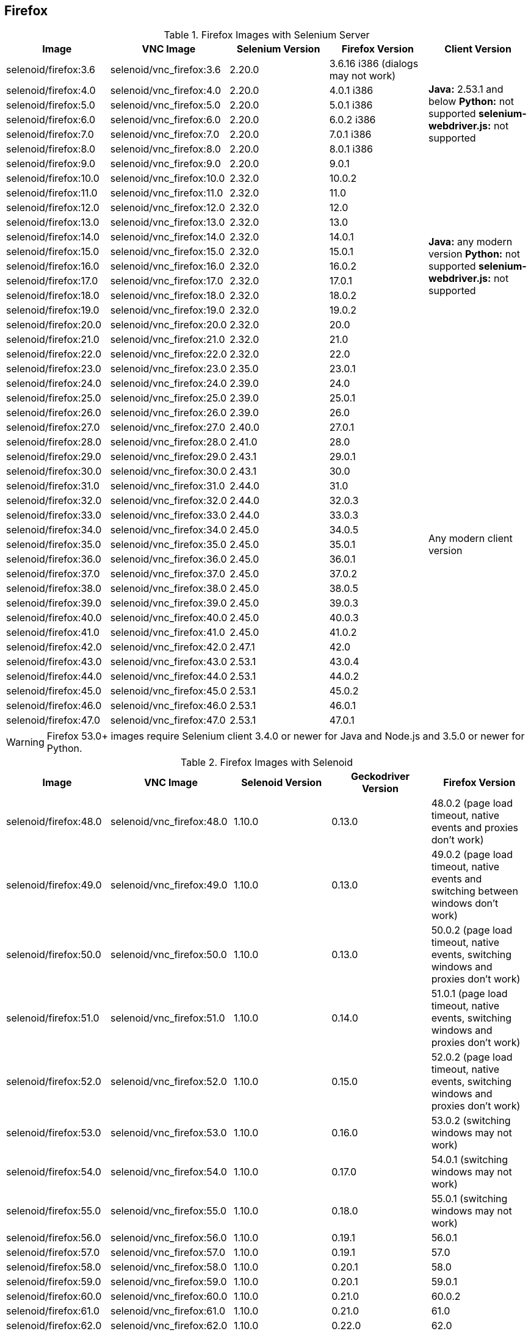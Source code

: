== Firefox

.Firefox Images with Selenium Server
|===
| Image | VNC Image | Selenium Version | Firefox Version | Client Version

| selenoid/firefox:3.6 | selenoid/vnc_firefox:3.6 | 2.20.0 | 3.6.16 i386 (dialogs may not work) .7+<.^|
**Java:** 2.53.1 and below
**Python:** not supported
**selenium-webdriver.js:** not supported
| selenoid/firefox:4.0 | selenoid/vnc_firefox:4.0 | 2.20.0 | 4.0.1 i386
| selenoid/firefox:5.0 | selenoid/vnc_firefox:5.0 | 2.20.0 | 5.0.1 i386
| selenoid/firefox:6.0 | selenoid/vnc_firefox:6.0 | 2.20.0 | 6.0.2 i386
| selenoid/firefox:7.0 | selenoid/vnc_firefox:7.0 | 2.20.0 | 7.0.1 i386
| selenoid/firefox:8.0 | selenoid/vnc_firefox:8.0 | 2.20.0 | 8.0.1 i386
| selenoid/firefox:9.0 | selenoid/vnc_firefox:9.0 | 2.20.0 | 9.0.1
| selenoid/firefox:10.0 | selenoid/vnc_firefox:10.0 | 2.32.0 | 10.0.2 .13+<.^|
**Java:** any modern version
**Python:** not supported
**selenium-webdriver.js:** not supported
| selenoid/firefox:11.0 | selenoid/vnc_firefox:11.0 | 2.32.0 | 11.0
| selenoid/firefox:12.0 | selenoid/vnc_firefox:12.0 | 2.32.0 | 12.0
| selenoid/firefox:13.0 | selenoid/vnc_firefox:13.0 | 2.32.0 | 13.0
| selenoid/firefox:14.0 | selenoid/vnc_firefox:14.0 | 2.32.0 | 14.0.1
| selenoid/firefox:15.0 | selenoid/vnc_firefox:15.0 | 2.32.0 | 15.0.1
| selenoid/firefox:16.0 | selenoid/vnc_firefox:16.0 | 2.32.0 | 16.0.2
| selenoid/firefox:17.0 | selenoid/vnc_firefox:17.0 | 2.32.0 | 17.0.1
| selenoid/firefox:18.0 | selenoid/vnc_firefox:18.0 | 2.32.0 | 18.0.2
| selenoid/firefox:19.0 | selenoid/vnc_firefox:19.0 | 2.32.0 | 19.0.2
| selenoid/firefox:20.0 | selenoid/vnc_firefox:20.0 | 2.32.0 | 20.0
| selenoid/firefox:21.0 | selenoid/vnc_firefox:21.0 | 2.32.0 | 21.0
| selenoid/firefox:22.0 | selenoid/vnc_firefox:22.0 | 2.32.0 | 22.0
| selenoid/firefox:23.0 | selenoid/vnc_firefox:23.0 | 2.35.0 | 23.0.1 .25+<.^| Any modern client version
| selenoid/firefox:24.0 | selenoid/vnc_firefox:24.0 | 2.39.0 | 24.0
| selenoid/firefox:25.0 | selenoid/vnc_firefox:25.0 | 2.39.0 | 25.0.1
| selenoid/firefox:26.0 | selenoid/vnc_firefox:26.0 | 2.39.0 | 26.0
| selenoid/firefox:27.0 | selenoid/vnc_firefox:27.0 | 2.40.0 | 27.0.1
| selenoid/firefox:28.0 | selenoid/vnc_firefox:28.0 | 2.41.0 | 28.0
| selenoid/firefox:29.0 | selenoid/vnc_firefox:29.0 | 2.43.1 | 29.0.1
| selenoid/firefox:30.0 | selenoid/vnc_firefox:30.0 | 2.43.1 | 30.0
| selenoid/firefox:31.0 | selenoid/vnc_firefox:31.0 | 2.44.0 | 31.0
| selenoid/firefox:32.0 | selenoid/vnc_firefox:32.0 | 2.44.0 | 32.0.3
| selenoid/firefox:33.0 | selenoid/vnc_firefox:33.0 | 2.44.0 | 33.0.3
| selenoid/firefox:34.0 | selenoid/vnc_firefox:34.0 | 2.45.0 | 34.0.5
| selenoid/firefox:35.0 | selenoid/vnc_firefox:35.0 | 2.45.0 | 35.0.1
| selenoid/firefox:36.0 | selenoid/vnc_firefox:36.0 | 2.45.0 | 36.0.1
| selenoid/firefox:37.0 | selenoid/vnc_firefox:37.0 | 2.45.0 | 37.0.2
| selenoid/firefox:38.0 | selenoid/vnc_firefox:38.0 | 2.45.0 | 38.0.5
| selenoid/firefox:39.0 | selenoid/vnc_firefox:39.0 | 2.45.0 | 39.0.3
| selenoid/firefox:40.0 | selenoid/vnc_firefox:40.0 | 2.45.0 | 40.0.3
| selenoid/firefox:41.0 | selenoid/vnc_firefox:41.0 | 2.45.0 | 41.0.2
| selenoid/firefox:42.0 | selenoid/vnc_firefox:42.0 | 2.47.1 | 42.0
| selenoid/firefox:43.0 | selenoid/vnc_firefox:43.0 | 2.53.1 | 43.0.4
| selenoid/firefox:44.0 | selenoid/vnc_firefox:44.0 | 2.53.1 | 44.0.2
| selenoid/firefox:45.0 | selenoid/vnc_firefox:45.0 | 2.53.1 | 45.0.2
| selenoid/firefox:46.0 | selenoid/vnc_firefox:46.0 | 2.53.1 | 46.0.1
| selenoid/firefox:47.0 | selenoid/vnc_firefox:47.0 | 2.53.1 | 47.0.1
|===

WARNING: Firefox 53.0+ images require Selenium client 3.4.0 or newer for Java and Node.js and 3.5.0 or newer for Python.

.Firefox Images with Selenoid
|===
| Image | VNC Image | Selenoid Version | Geckodriver Version | Firefox Version

| selenoid/firefox:48.0 | selenoid/vnc_firefox:48.0 | 1.10.0 | 0.13.0 | 48.0.2 (page load timeout, native events and proxies don't work)
| selenoid/firefox:49.0 | selenoid/vnc_firefox:49.0 | 1.10.0 | 0.13.0 | 49.0.2 (page load timeout, native events and switching between windows don't work)
| selenoid/firefox:50.0 | selenoid/vnc_firefox:50.0 | 1.10.0 | 0.13.0 | 50.0.2 (page load timeout, native events, switching windows and proxies don't work)
| selenoid/firefox:51.0 | selenoid/vnc_firefox:51.0 | 1.10.0 | 0.14.0 | 51.0.1 (page load timeout, native events, switching windows and proxies don't work)
| selenoid/firefox:52.0 | selenoid/vnc_firefox:52.0 | 1.10.0 | 0.15.0 | 52.0.2 (page load timeout, native events, switching windows and proxies don't work)
| selenoid/firefox:53.0 | selenoid/vnc_firefox:53.0 | 1.10.0 | 0.16.0 | 53.0.2 (switching windows may not work)
| selenoid/firefox:54.0 | selenoid/vnc_firefox:54.0 | 1.10.0 | 0.17.0 | 54.0.1 (switching windows may not work)
| selenoid/firefox:55.0 | selenoid/vnc_firefox:55.0 | 1.10.0 | 0.18.0 | 55.0.1 (switching windows may not work)
| selenoid/firefox:56.0 | selenoid/vnc_firefox:56.0 | 1.10.0 | 0.19.1 | 56.0.1
| selenoid/firefox:57.0 | selenoid/vnc_firefox:57.0 | 1.10.0 | 0.19.1 | 57.0
| selenoid/firefox:58.0 | selenoid/vnc_firefox:58.0 | 1.10.0 | 0.20.1 | 58.0
| selenoid/firefox:59.0 | selenoid/vnc_firefox:59.0 | 1.10.0 | 0.20.1 | 59.0.1
| selenoid/firefox:60.0 | selenoid/vnc_firefox:60.0 | 1.10.0 | 0.21.0 | 60.0.2
| selenoid/firefox:61.0 | selenoid/vnc_firefox:61.0 | 1.10.0 | 0.21.0 | 61.0
| selenoid/firefox:62.0 | selenoid/vnc_firefox:62.0 | 1.10.0 | 0.22.0 | 62.0
| selenoid/firefox:63.0 | selenoid/vnc_firefox:63.0 | 1.8.1 | 0.23.0 | 63.0
| selenoid/firefox:64.0 | selenoid/vnc_firefox:64.0 | 1.8.4 | 0.23.0 | 64.0
| selenoid/firefox:65.0 | selenoid/vnc_firefox:65.0 | 1.9.0 | 0.24.0 | 65.0
| selenoid/firefox:66.0 | selenoid/vnc_firefox:66.0 | 1.9.1 | 0.24.0 | 66.0.1
| selenoid/firefox:67.0 | selenoid/vnc_firefox:67.0 | 1.9.1 | 0.24.0 | 67.0
| selenoid/firefox:68.0 | selenoid/vnc_firefox:68.0 | 1.9.2 | 0.24.0 | 68.0
| selenoid/firefox:69.0 | selenoid/vnc_firefox:69.0 | 1.9.2 | 0.24.0 | 69.0
| selenoid/firefox:70.0 | selenoid/vnc_firefox:70.0 | 1.9.2 | 0.26.0 | 70.0
| selenoid/firefox:71.0 | selenoid/vnc_firefox:71.0 | 1.9.3 | 0.26.0 | 71.0
| selenoid/firefox:72.0 | selenoid/vnc_firefox:72.0 | 1.9.3 | 0.26.0 | 72.0
| selenoid/firefox:73.0 | selenoid/vnc_firefox:73.0 | 1.10.0 | 0.26.0 | 73.0
| selenoid/firefox:74.0 | selenoid/vnc_firefox:74.0 | 1.10.0 | 0.26.0 | 74.0.1
| selenoid/firefox:75.0 | selenoid/vnc_firefox:75.0 | 1.10.0 | 0.26.0 | 75.0
| selenoid/firefox:76.0 | selenoid/vnc_firefox:76.0 | 1.10.0 | 0.26.0 | 76.0
| selenoid/firefox:77.0 | selenoid/vnc_firefox:77.0 | 1.10.0 | 0.26.0 | 77.0.1
| selenoid/firefox:78.0 | selenoid/vnc_firefox:78.0 | 1.10.0 | 0.26.0 | 78.0.1
| selenoid/firefox:79.0 | selenoid/vnc_firefox:79.0 | 1.10.0 | 0.27.0 | 79.0
| selenoid/firefox:80.0 | selenoid/vnc_firefox:80.0 | 1.10.0 | 0.27.0 | 80.0
| selenoid/firefox:81.0 | selenoid/vnc_firefox:81.0 | 1.10.0 | 0.27.0 | 81.0
| selenoid/firefox:82.0 | selenoid/vnc_firefox:82.0 | 1.10.0 | 0.27.0 | 82.0
| selenoid/firefox:83.0 | selenoid/vnc_firefox:83.0 | 1.10.0 | 0.28.0 | 83.0
| selenoid/firefox:84.0 | selenoid/vnc_firefox:84.0 | 1.10.0 | 0.28.0 | 84.0
| selenoid/firefox:85.0 | selenoid/vnc_firefox:85.0 | 1.10.1 | 0.29.0 | 85.0.1
| selenoid/firefox:86.0 | selenoid/vnc_firefox:86.0 | 1.10.1 | 0.29.0 | 86.0
| selenoid/firefox:87.0 | selenoid/vnc_firefox:87.0 | 1.10.1 | 0.29.0 | 87.0
| selenoid/firefox:88.0 | selenoid/vnc_firefox:88.0 | 1.10.3 | 0.29.1 | 88.0
| selenoid/firefox:89.0 | selenoid/vnc_firefox:89.0 | 1.10.3 | 0.29.1 | 89.0
| selenoid/firefox:90.0 | selenoid/vnc_firefox:90.0 | 1.10.3 | 0.29.1 | 90.0
| selenoid/firefox:91.0 | selenoid/vnc_firefox:91.0 | 1.10.3 | 0.29.1 | 91.0
| selenoid/firefox:92.0 | selenoid/vnc_firefox:92.0 | 1.10.5 | 0.29.1 | 92.0
| selenoid/firefox:93.0 | selenoid/vnc_firefox:93.0 | 1.10.5 | 0.29.1 | 93.0
| selenoid/firefox:94.0 | selenoid/vnc_firefox:94.0 | 1.10.5 | 0.29.1 | 94.0
| selenoid/firefox:95.0 | selenoid/vnc_firefox:95.0 | 1.10.7 | 0.29.1 | 95.0
| selenoid/firefox:96.0 | selenoid/vnc_firefox:96.0 | 1.10.7 | 0.29.1 | 96.0
| selenoid/firefox:97.0 | selenoid/vnc_firefox:97.0 | 1.10.7 | 0.29.1 | 97.0
| selenoid/firefox:98.0 | selenoid/vnc_firefox:98.0 | 1.10.7 | 0.29.1 | 98.0
| selenoid/firefox:99.0 | selenoid/vnc_firefox:99.0 | 1.10.7 | 0.29.1 | 99.0
| selenoid/firefox:100.0 | selenoid/vnc_firefox:100.0 | 1.10.7 | 0.29.1 | 100.0
| selenoid/firefox:101.0 | selenoid/vnc_firefox:101.0 | 1.10.7 | 0.29.1 | 101.0.1
| selenoid/firefox:102.0 | selenoid/vnc_firefox:102.0 | 1.10.7 | 0.29.1 | 102.0
| selenoid/firefox:103.0 | selenoid/vnc_firefox:103.0 | 1.10.8 | 0.31.0 | 103.0
| selenoid/firefox:104.0 | selenoid/vnc_firefox:104.0 | 1.10.8 | 0.31.0 | 104.0
| selenoid/firefox:105.0 | selenoid/vnc_firefox:105.0 | 1.10.8 | 0.31.0 | 105.0.1
| selenoid/firefox:106.0 | selenoid/vnc_firefox:106.0 | 1.10.8 | 0.31.0 | 106.0
| selenoid/firefox:107.0 | selenoid/vnc_firefox:107.0 | 1.10.9 | 0.32.0 | 107.0.1
| selenoid/firefox:108.0 | selenoid/vnc_firefox:108.0 | 1.10.9 | 0.32.0 | 108.0
| selenoid/firefox:109.0 | selenoid/vnc_firefox:109.0 | 1.10.9 | 0.32.0 | 109.0
| selenoid/firefox:110.0 | selenoid/vnc_firefox:110.0 | 1.10.9 | 0.32.2 | 110.0
| selenoid/firefox:111.0 | selenoid/vnc_firefox:111.0 | 1.10.10 | 0.33.0 | 111.0.1
| selenoid/firefox:112.0 | selenoid/vnc_firefox:112.0 | 1.10.11 | 0.33.0 | 112.0
| selenoid/firefox:113.0 | selenoid/vnc_firefox:113.0 | 1.10.11 | 0.33.0 | 113.0.1
| selenoid/firefox:114.0 | selenoid/vnc_firefox:114.0 | 1.10.12 | 0.33.0 | 114.0.1
|===
